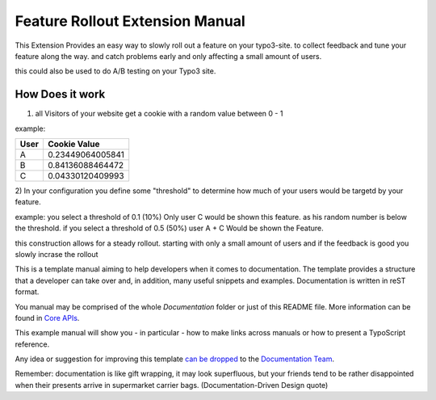 Feature Rollout Extension Manual
================================

This Extension Provides an easy way to slowly roll out a feature on your typo3-site.
to collect feedback and tune your feature along the way. and catch problems early and only
affecting a small amount of users.

this could also be used to do A/B testing on your Typo3 site.

How Does it work
----------------

1) all Visitors of your website get a cookie with a random value between 0 - 1

example:

+-------+------------------+
| User  | Cookie Value     |
+=======+==================+
| A     | 0.23449064005841 |
+-------+------------------+
| B     | 0.84136088464472 |
+-------+------------------+
| C     | 0.04330120409993 |
+-------+------------------+

2) In your configuration you define some "threshold" to determine how much of your users 
would be targetd by your feature.

example:
you select a threshold of 0.1 (10%) Only user C would be shown this feature. as his random number is below the threshold.
if you select a threshold of 0.5 (50%) user A + C Would be shown the Feature.

this construction allows for a steady rollout.
starting with only a small amount of users and if the feedback is good you slowly incrase the rollout



This is a template manual aiming to help developers when it comes to documentation.
The template provides a structure that a developer can take over and, in addition,
many useful snippets and examples. Documentation is written in reST format.

You manual may be comprised of the whole `Documentation` folder
or just of this README file. More information can be found in
`Core APIs`_.

This example manual will show you - in particular - how to make links
across manuals or how to present a TypoScript reference.

Any idea or suggestion for improving this template `can be dropped`_ to
the `Documentation Team`_.

Remember: documentation is like gift wrapping, it may look superfluous,
but your friends tend to be rather disappointed when their presents
arrive in supermarket carrier bags. (Documentation-Driven Design quote)

.. _Core APIs: http://docs.typo3.org/typo3cms/CoreApiReference/ExtensionArchitecture/Documentation/Index.html
.. _can be dropped: http://forge.typo3.org/projects/typo3cms-doc-official-extension-template/issues
.. _Documentation Team: http://forge.typo3.org/projects/typo3cms-doc-official-extension-template
